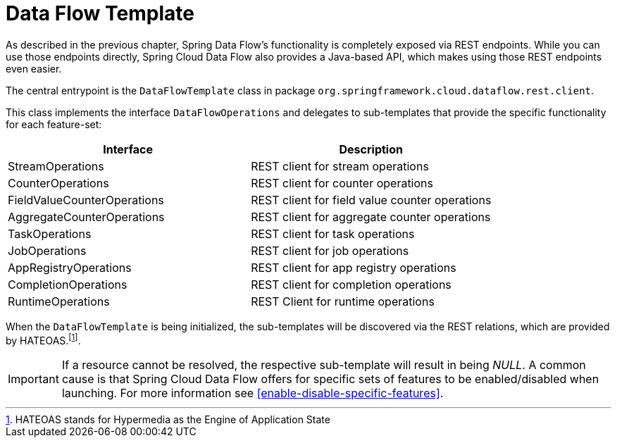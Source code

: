 [[dataflow-template]]
= Data Flow Template

As described in the previous chapter, Spring Data Flow's functionality is completely
exposed via REST endpoints. While you can use those endpoints directly, Spring Cloud
Data Flow also provides a Java-based API, which makes using those REST endpoints
even easier.

The central entrypoint is the `DataFlowTemplate` class in package `org.springframework.cloud.dataflow.rest.client`.

This class implements the interface `DataFlowOperations` and delegates to sub-templates
that provide the specific functionality for each feature-set:

|===
| Interface | Description

| StreamOperations
| REST client for stream operations

| CounterOperations
| REST client for counter operations

| FieldValueCounterOperations
| REST client for field value counter operations

| AggregateCounterOperations
| REST client for aggregate counter operations

| TaskOperations
| REST client for task operations

| JobOperations
| REST client for job operations

| AppRegistryOperations
| REST client for app registry operations

| CompletionOperations
| REST client for completion operations

| RuntimeOperations
| REST Client for runtime operations
|===

When the `DataFlowTemplate` is being initialized, the sub-templates will be discovered
via the REST relations, which are provided by HATEOAS.footnote:[HATEOAS stands for Hypermedia as the Engine of Application State].

IMPORTANT: If a resource cannot be resolved, the respective sub-template will result
in being _NULL_. A common cause is that Spring Cloud Data Flow offers for specific
sets of features to be enabled/disabled when launching. For more information see <<enable-disable-specific-features>>.
